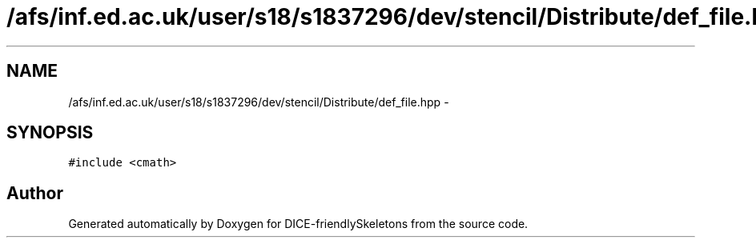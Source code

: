 .TH "/afs/inf.ed.ac.uk/user/s18/s1837296/dev/stencil/Distribute/def_file.hpp" 3 "Mon Mar 18 2019" "DICE-friendlySkeletons" \" -*- nroff -*-
.ad l
.nh
.SH NAME
/afs/inf.ed.ac.uk/user/s18/s1837296/dev/stencil/Distribute/def_file.hpp \- 
.SH SYNOPSIS
.br
.PP
\fC#include <cmath>\fP
.br

.SH "Author"
.PP 
Generated automatically by Doxygen for DICE-friendlySkeletons from the source code\&.
